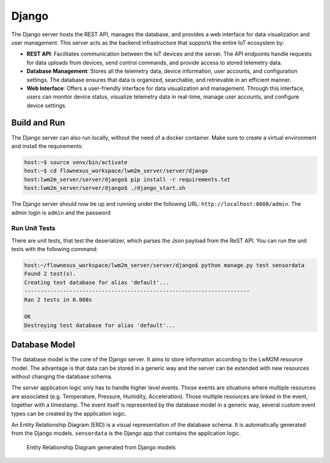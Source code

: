Django
======

The Django server hosts the REST API, manages the database, and provides a web interface
for data visualization and user management. This server acts as the backend
infrastructure that supports the entire IoT ecosystem by:

* **REST API**: Facilitates communication between the IoT devices and the server.
  The API endpoints handle requests for data uploads from devices, send control commands,
  and provide access to stored telemetry data.

* **Database Management**: Stores all the telemetry data, device information, user
  accounts, and configuration settings. The database ensures that data is organized,
  searchable, and retrievable in an efficient manner.

* **Web Interface**: Offers a user-friendly interface for data visualization and
  management. Through this interface, users can monitor device status, visualize
  telemetry data in real-time, manage user accounts, and configure device settings.


Build and Run
-------------

The Django server can also run locally, without the need of a docker container.
Make sure to create a virtual environment and install the requirements:

.. code-block:: console

  host:~$ source venv/bin/activate
  host:~$ cd flownexus_workspace/lwm2m_server/server/django
  host:lwm2m_server/server/django$ pip install -r requirements.txt
  host:lwm2m_server/server/django$ ./django_start.sh

The Django server should now be up and running under the following URL:
``http://localhost:8000/admin``. The admin login is ``admin`` and the password


Run Unit Tests
..............

There are unit tests, that test the deserializer, which parses the Json payload
from the ReST API. You can run the unit tests with the following command:

.. code-block:: console

  host:~/flownexus_workspace/lwm2m_server/server/django$ python manage.py test sensordata
  Found 2 test(s).
  Creating test database for alias 'default'...
  ----------------------------------------------------------------------
  Ran 2 tests in 0.008s

  OK
  Destroying test database for alias 'default'...


Database Model
--------------

The database model is the core of the Django server. It aims to store
information according to the LwM2M resource model. The advantage is that data
can be stored in a generic way and the server can be extended with new
resources without changing the database schema.

The server application logic only has to handle higher level events. Those
events are situations where multiple resources are associated (e.g.
Temperature, Pressure, Humidity, Acceleration). Those multiple resources are
linked in the event, together with a timestamp. The event itself is represented
by the database model in a generic way, several custom event types can be
created by the application logic.

An Entity Relationship Diagram (ERD) is a visual representation of the database
schema. It is automatically generated from the Django models. ``sensordata`` is
the Django app that contains the application logic.

.. figure:: ../images/erd.svg

  Entity Relationship Diagram generated from Django models

.. glossary::

  Endpoint
    IoT devices using the LwM2M protocol in the network, identifiable by a
    unique name, e.g. ``urn:imei:123456789012345``.

  ResourceType
    Defines resource data points comprehensively, annotating each with a unique
    object-resource ID combination, a descriptive name, and specifying the
    expected data type.

  Resource
    A specific piece of data or functionality within an LwM2M Object. Resources
    represent attributes or actions and are identified by Resource IDs within
    an Object.

    In the database Model a Resource represents an individual data value from one
    IoT device, annotated with timestamps, applicable data types, and linked
    to both the device and resource type for which the data is relevant.

  Event
    A collection for significant occurrences reported by endpoints. Events and
    Resources are linked to each other via EventResource table.

  EventResource
    Acts as a junction table forming a many-to-many relationship between events
    and their constituent resources, enabling flexible association without
    direct modification to the core events or resources tables.

  EndpointOperation
    Represents actionable commands or processes targeted at endpoints, tracking
    the operation type, status, and scheduling through timestamps, also
    detailing the transmission attempts and last action.

  Firmware
    Stores metadata about firmware binaries that are available for devices to
    download and install. Each record includes a version identifier, the name
    of the file, a URL from where the device can retrieve the firmware, and
    timestamps for tracking when each firmware record was created and last
    updated.

  FirmwareUpdate
    keeps track of the execution of firmware updates for each endpoint. It adds
    references to the two required resources from server to endpoint (Send URI,
    execute Update). Furthermore it adds a field for the State and the Result
    of an update.
